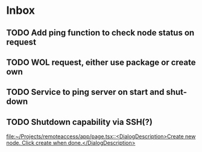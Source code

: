 * Inbox
** TODO Add ping function to check node status on request
** TODO WOL request, either use package or create own
** TODO Service to ping server on start and shut-down
** TODO Shutdown capability via SSH(?)

[[file:~/Projects/remoteaccess/app/page.tsx::<DialogDescription>Create new node. Click create when done.</DialogDescription>]]
